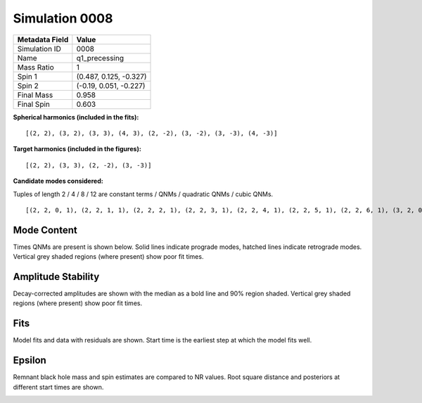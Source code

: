 Simulation 0008
===========================

+-----------------------+-------------------------+
| Metadata Field        | Value                   |
+=======================+=========================+
| Simulation ID         | 0008                    |
+-----------------------+-------------------------+
| Name                  | q1_precessing           |
+-----------------------+-------------------------+
| Mass Ratio            | 1                       |
+-----------------------+-------------------------+
| Spin 1                | (0.487, 0.125, -0.327)  |
+-----------------------+-------------------------+
| Spin 2                | (-0.19, 0.051, -0.227)  |
+-----------------------+-------------------------+
| Final Mass            | 0.958                   |
+-----------------------+-------------------------+
| Final Spin            | 0.603                   |
+-----------------------+-------------------------+

**Spherical harmonics (included in the fits):**

::

    [(2, 2), (3, 2), (3, 3), (4, 3), (2, -2), (3, -2), (3, -3), (4, -3)]

**Target harmonics (included in the figures):**

::

    [(2, 2), (3, 3), (2, -2), (3, -3)]

**Candidate modes considered:**

Tuples of length 2 / 4 / 8 / 12 are constant terms / QNMs / quadratic QNMs / cubic QNMs. 

::

    [(2, 2, 0, 1), (2, 2, 1, 1), (2, 2, 2, 1), (2, 2, 3, 1), (2, 2, 4, 1), (2, 2, 5, 1), (2, 2, 6, 1), (3, 2, 0, 1), (3, 2, 1, 1), (3, 2, 2, 1), (3, 2, 3, 1), (3, 2, 4, 1), (3, 2, 5, 1), (3, 2, 6, 1), (3, 3, 0, 1), (3, 3, 1, 1), (3, 3, 2, 1), (3, 3, 3, 1), (3, 3, 4, 1), (3, 3, 5, 1), (3, 3, 6, 1), (4, 3, 0, 1), (4, 3, 1, 1), (4, 3, 2, 1), (4, 3, 3, 1), (4, 3, 4, 1), (4, 3, 5, 1), (4, 3, 6, 1), (2, -2, 0, 1), (2, -2, 1, 1), (2, -2, 2, 1), (2, -2, 3, 1), (2, -2, 4, 1), (2, -2, 5, 1), (2, -2, 6, 1), (3, -2, 0, 1), (3, -2, 1, 1), (3, -2, 2, 1), (3, -2, 3, 1), (3, -2, 4, 1), (3, -2, 5, 1), (3, -2, 6, 1), (3, -3, 0, 1), (3, -3, 1, 1), (3, -3, 2, 1), (3, -3, 3, 1), (3, -3, 4, 1), (3, -3, 5, 1), (3, -3, 6, 1), (4, -3, 0, 1), (4, -3, 1, 1), (4, -3, 2, 1), (4, -3, 3, 1), (4, -3, 4, 1), (4, -3, 5, 1), (4, -3, 6, 1), (2, 2, 0, -1), (2, 2, 1, -1), (2, 2, 2, -1), (2, 2, 3, -1), (2, 2, 4, -1), (2, 2, 5, -1), (2, 2, 6, -1), (3, 2, 0, -1), (3, 2, 1, -1), (3, 2, 2, -1), (3, 2, 3, -1), (3, 2, 4, -1), (3, 2, 5, -1), (3, 2, 6, -1), (3, 3, 0, -1), (3, 3, 1, -1), (3, 3, 2, -1), (3, 3, 3, -1), (3, 3, 4, -1), (3, 3, 5, -1), (3, 3, 6, -1), (4, 3, 0, -1), (4, 3, 1, -1), (4, 3, 2, -1), (4, 3, 3, -1), (4, 3, 4, -1), (4, 3, 5, -1), (4, 3, 6, -1), (2, -2, 0, -1), (2, -2, 1, -1), (2, -2, 2, -1), (2, -2, 3, -1), (2, -2, 4, -1), (2, -2, 5, -1), (2, -2, 6, -1), (3, -2, 0, -1), (3, -2, 1, -1), (3, -2, 2, -1), (3, -2, 3, -1), (3, -2, 4, -1), (3, -2, 5, -1), (3, -2, 6, -1), (3, -3, 0, -1), (3, -3, 1, -1), (3, -3, 2, -1), (3, -3, 3, -1), (3, -3, 4, -1), (3, -3, 5, -1), (3, -3, 6, -1), (4, -3, 0, -1), (4, -3, 1, -1), (4, -3, 2, -1), (4, -3, 3, -1), (4, -3, 4, -1), (4, -3, 5, -1), (4, -3, 6, -1), (2, 2), (3, 2), (3, 3), (4, 3), (2, -2), (3, -2), (3, -3), (4, -3)]

Mode Content
------------

Times QNMs are present is shown below. Solid lines indicate prograde modes, hatched lines indicate retrograde modes. Vertical grey shaded regions (where present) show poor fit times.

.. image:: figures/0008/mode_content/mode_content.png
   :width: 600px
   :alt: mode_content.png

Amplitude Stability
-------------------

Decay-corrected amplitudes are shown with the median as a bold line and 90% region shaded. Vertical grey shaded regions (where present) show poor fit times.

.. image:: figures/0008/amplitude_stability/amplitude_stability_2-2.png
   :width: 600px
   :alt: amplitude_stability_2-2.png

.. image:: figures/0008/amplitude_stability/amplitude_stability_22.png
   :width: 600px
   :alt: amplitude_stability_22.png

.. image:: figures/0008/amplitude_stability/amplitude_stability_3-3.png
   :width: 600px
   :alt: amplitude_stability_3-3.png

.. image:: figures/0008/amplitude_stability/amplitude_stability_33.png
   :width: 600px
   :alt: amplitude_stability_33.png

Fits
----

Model fits and data with residuals are shown. Start time is the earliest step at which the model fits well.

.. image:: figures/0008/fits/fits_2-2.png
   :width: 600px
   :alt: fits_2-2.png

.. image:: figures/0008/fits/fits_22.png
   :width: 600px
   :alt: fits_22.png

.. image:: figures/0008/fits/fits_3-3.png
   :width: 600px
   :alt: fits_3-3.png

.. image:: figures/0008/fits/fits_33.png
   :width: 600px
   :alt: fits_33.png

Epsilon
-------

Remnant black hole mass and spin estimates are compared to NR values. Root square distance and posteriors at different start times are shown.

.. image:: figures/0008/epsilon/epsilon.png
   :width: 600px
   :alt: epsilon.png

.. image:: figures/0008/epsilon/posterior_10.0.png
   :width: 600px
   :alt: posterior_10.0.png

.. image:: figures/0008/epsilon/posterior_30.0.png
   :width: 600px
   :alt: posterior_30.0.png

.. image:: figures/0008/epsilon/posterior_50.0.png
   :width: 600px
   :alt: posterior_50.0.png

